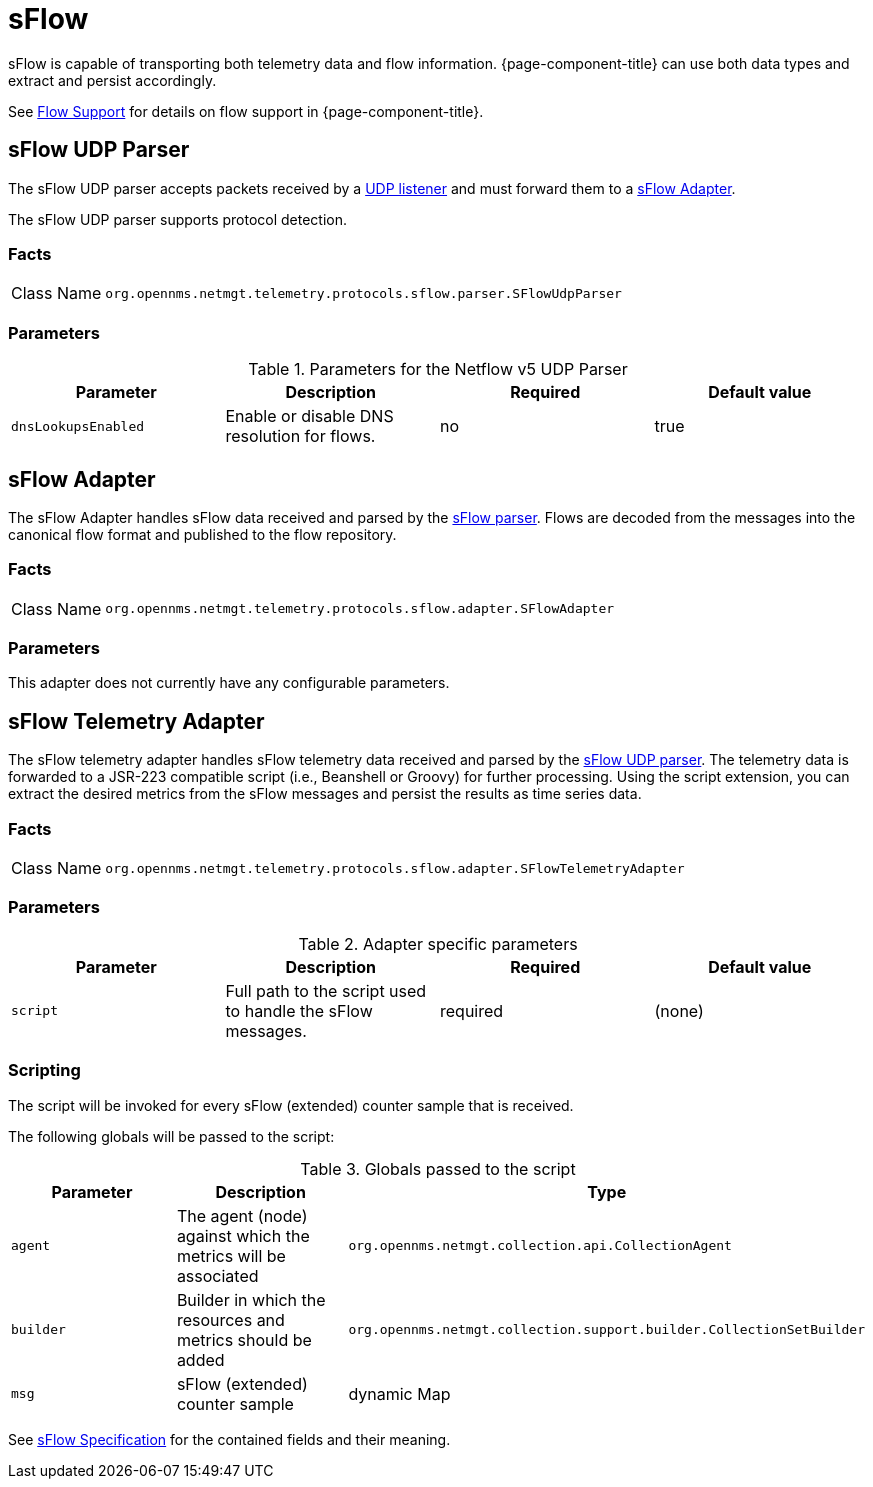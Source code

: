 
= sFlow

sFlow is capable of transporting both telemetry data and flow information.
{page-component-title} can use both data types and extract and persist accordingly.

See <<flows/introduction.adco#ga-flow-support-introduction, Flow Support>> for details on flow support in {page-component-title}.


[[telemetryd-sflow-parser-udp]]
== sFlow UDP Parser

The sFlow UDP parser accepts packets received by a <<telemetryd/listener/udp.adoc#telemetryd-listener-udp, UDP listener>> and must forward them to a <<telemetryd-sflow-adapter, sFlow Adapter>>.

The sFlow UDP parser supports protocol detection.

=== Facts

[options="autowidth"]
|===
| Class Name          | `org.opennms.netmgt.telemetry.protocols.sflow.parser.SFlowUdpParser`
|===

=== Parameters

.Parameters for the Netflow v5 UDP Parser
[options="header, %autowidth"]
|===
| Parameter             | Description                                                                | Required | Default value
| `dnsLookupsEnabled`      | Enable or disable DNS resolution for flows.                        | no       | true
|===

[[telemetryd-sflow-adapter-flow]]
== sFlow Adapter

The sFlow Adapter handles sFlow data received and parsed by the <<telemetryd-sflow-parser, sFlow parser>>.
Flows are decoded from the messages into the canonical flow format and published to the flow repository.

=== Facts

[options="autowidth"]
|===
| Class Name          | `org.opennms.netmgt.telemetry.protocols.sflow.adapter.SFlowAdapter`
|===

=== Parameters

This adapter does not currently have any configurable parameters.


[[telemetryd-sflow-adapter-telemetry]]
== sFlow Telemetry Adapter

The sFlow telemetry adapter handles sFlow telemetry data received and parsed by the <<telemetryd-sflow-parser-udp, sFlow UDP parser>>.
The telemetry data is forwarded to a JSR-223 compatible script (i.e., Beanshell or Groovy) for further processing.
Using the script extension, you can extract the desired metrics from the sFlow messages and persist the results as time series data.

=== Facts

[options="autowidth"]
|===
| Class Name          | `org.opennms.netmgt.telemetry.protocols.sflow.adapter.SFlowTelemetryAdapter`
|===

=== Parameters

.Adapter specific parameters
[options="header, %autowidth"]
|===
| Parameter        | Description                                                       | Required | Default value
| `script`         | Full path to the script used to handle the sFlow messages.         | required | (none)
|===

=== Scripting

The script will be invoked for every sFlow (extended) counter sample that is received.

The following globals will be passed to the script:

.Globals passed to the script
[options="header, %autowidth"]
|===
| Parameter  | Description                                                      | Type
| `agent`    | The agent (node) against which the metrics will be associated    | `org.opennms.netmgt.collection.api.CollectionAgent`
| `builder`  | Builder in which the resources and metrics should be added       | `org.opennms.netmgt.collection.support.builder.CollectionSetBuilder`
| `msg`      | sFlow (extended) counter sample                                  | dynamic Map
|===

See https://sflow.org/developers/specifications.php[sFlow Specification] for the contained fields and their meaning.
